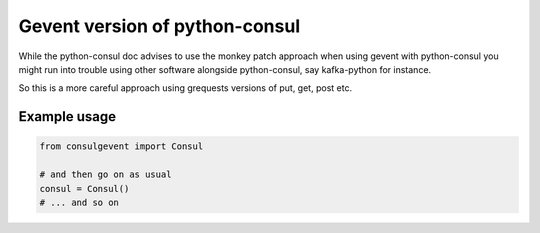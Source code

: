 Gevent version of python-consul
===============================

While the python-consul doc advises to use the monkey patch approach when using gevent with python-consul you might run into trouble using other software alongside python-consul, say kafka-python for instance.

So this is a more careful approach using grequests versions of put, get, post etc.

Example usage
-------------

.. code:: python
	  
    from consulgevent import Consul

    # and then go on as usual
    consul = Consul()
    # ... and so on
